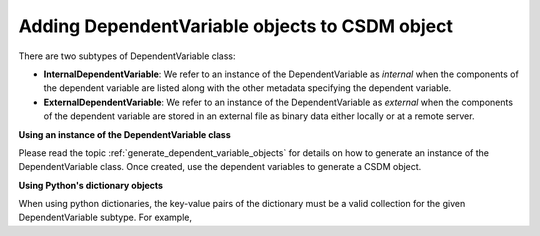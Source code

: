 .. _adding_dv:

-----------------------------------------------
Adding DependentVariable objects to CSDM object
-----------------------------------------------

There are two subtypes of DependentVariable class:

- **InternalDependentVariable**:
  We refer to an instance of the DependentVariable as *internal* when the
  components of the dependent variable are listed along with the other
  metadata specifying the dependent variable.
- **ExternalDependentVariable**:
  We refer to an instance of the DependentVariable as *external* when the
  components of the dependent variable are stored in an external file as
  binary data either locally or at a remote server.


**Using an instance of the DependentVariable class**

Please read the topic :ref:`generate_dependent_variable_objects` for details
on how to generate an instance of the DependentVariable class. Once created,
use the dependent variables to generate a CSDM object.

.. doctest::

    >>> dv = cp.as_dependent_variable(np.arange(10))
    >>> new_data = cp.CSDM(dependent_variables=[dv])
    >>> print(new_data)
    CSDM(
    DependentVariable(
    [[0 1 2 3 4 5 6 7 8 9]], quantity_type=scalar, numeric_type=int64)
    )


**Using Python's dictionary objects**

When using python dictionaries, the key-value pairs of the dictionary must
be a valid collection for the given DependentVariable subtype. For example,

.. doctest::

    >>> dv0 = {
    ...     'type': 'internal',
    ...     'quantity_type': 'scalar',
    ...     'description': 'This is an internal scalar dependent variable',
    ...     'unit': 'cm',
    ...     'components': np.arange(50)
    ... }
    >>> dv1 = {
    ...     'type': 'internal',
    ...     'quantity_type': 'vector_2',
    ...     'description': 'This is an internal vector dependent variable',
    ...     'unit': 'cm',
    ...     'components': np.arange(100)
    ... }
    >>> new_data = cp.CSDM(dependent_variables=[dv0, dv1])
    >>> print(new_data)
    CSDM(
    DependentVariable(
    [[ 0  1  2  3  4  5  6  7  8  9 10 11 12 13 14 15 16 17 18 19 20 21 22 23
      24 25 26 27 28 29 30 31 32 33 34 35 36 37 38 39 40 41 42 43 44 45 46 47
      48 49]] cm, quantity_type=scalar, numeric_type=int64),
    DependentVariable(
    [[ 0  1  2  3  4  5  6  7  8  9 10 11 12 13 14 15 16 17 18 19 20 21 22 23
      24 25 26 27 28 29 30 31 32 33 34 35 36 37 38 39 40 41 42 43 44 45 46 47
      48 49]
     [50 51 52 53 54 55 56 57 58 59 60 61 62 63 64 65 66 67 68 69 70 71 72 73
      74 75 76 77 78 79 80 81 82 83 84 85 86 87 88 89 90 91 92 93 94 95 96 97
      98 99]] cm, quantity_type=vector_2, numeric_type=int64)
    )
